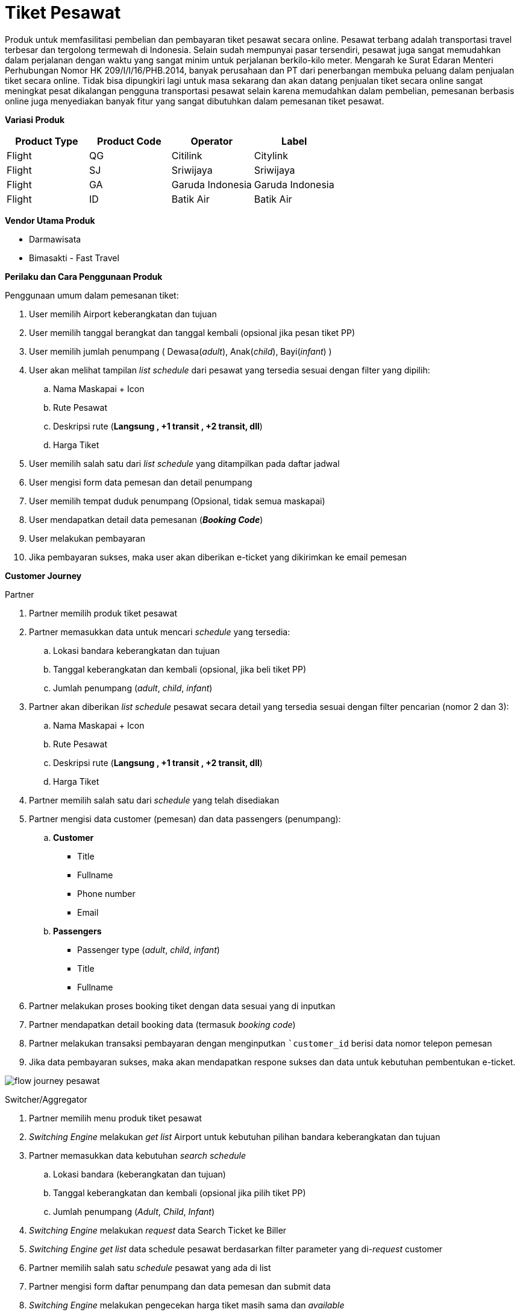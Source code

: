 = Tiket Pesawat 

Produk untuk memfasilitasi pembelian dan pembayaran tiket pesawat secara online. Pesawat terbang adalah transportasi travel terbesar dan tergolong termewah di Indonesia. Selain sudah mempunyai pasar tersendiri, pesawat juga sangat memudahkan dalam perjalanan dengan waktu yang sangat minim untuk perjalanan berkilo-kilo meter. Mengarah ke Surat Edaran Menteri Perhubungan Nomor HK 209/I/I/16/PHB.2014, banyak perusahaan dan PT dari penerbangan membuka peluang dalam penjualan tiket secara online. Tidak bisa dipungkiri lagi untuk masa sekarang dan akan datang penjualan tiket secara online sangat meningkat pesat dikalangan pengguna transportasi pesawat selain karena memudahkan dalam pembelian, pemesanan berbasis online juga menyediakan banyak fitur yang sangat dibutuhkan dalam pemesanan tiket pesawat.

*Variasi Produk*

|===
|Product Type |Product Code|Operator| Label  

|Flight
|QG
|Citilink
|Citylink

|Flight
|SJ
|Sriwijaya
|Sriwijaya

|Flight
|GA
|Garuda Indonesia
|Garuda Indonesia

|Flight
|ID
|Batik Air
|Batik Air
|===

*Vendor Utama Produk*

- Darmawisata
- Bimasakti - Fast Travel

*Perilaku dan Cara Penggunaan Produk*

Penggunaan umum dalam pemesanan tiket:

. User memilih Airport keberangkatan dan tujuan

. User memilih tanggal berangkat dan tanggal kembali (opsional jika pesan tiket PP)

. User memilih jumlah penumpang ( Dewasa(_adult_), Anak(_child_), Bayi(_infant_) )

. User akan melihat tampilan _list schedule_ dari pesawat yang tersedia sesuai dengan filter yang dipilih:

.. Nama Maskapai + Icon
.. Rute Pesawat
.. Deskripsi rute (*Langsung , +1 transit , +2 transit, dll*)
.. Harga Tiket

. User memilih salah satu dari _list schedule_ yang ditampilkan pada daftar jadwal

. User mengisi form data pemesan dan detail penumpang

. User memilih tempat duduk penumpang (Opsional, tidak semua maskapai)

. User mendapatkan detail data pemesanan (*_Booking Code_*)

. User melakukan pembayaran

. Jika pembayaran sukses, maka user akan diberikan e-ticket yang dikirimkan ke email pemesan

*Customer Journey*

Partner

. Partner memilih produk tiket pesawat

. Partner memasukkan data untuk mencari _schedule_ yang tersedia:

.. Lokasi bandara keberangkatan dan tujuan
.. Tanggal keberangkatan dan kembali (opsional, jika beli tiket PP)
.. Jumlah penumpang (_adult_, _child_, _infant_)

. Partner akan diberikan _list schedule_ pesawat secara detail yang tersedia sesuai dengan filter pencarian (nomor 2 dan 3):

.. Nama Maskapai + Icon
.. Rute Pesawat
.. Deskripsi rute (*Langsung , +1 transit , +2 transit, dll*)
.. Harga Tiket

. Partner memilih salah satu dari _schedule_ yang telah disediakan

. Partner mengisi data customer (pemesan) dan data passengers (penumpang):

.. *Customer*

- Title
- Fullname
- Phone number
- Email

.. *Passengers*

- Passenger type (_adult_, _child_, _infant_)
- Title
- Fullname

. Partner melakukan proses booking tiket dengan data sesuai yang di inputkan

. Partner mendapatkan detail booking data (termasuk _booking code_)

. Partner melakukan transaksi pembayaran dengan menginputkan ``customer_id` berisi data nomor telepon pemesan

. Jika data pembayaran sukses, maka akan mendapatkan respone sukses dan data untuk kebutuhan pembentukan e-ticket.

image::../../../images-bpa/flow-journey-pesawat.png[align="center"]

Switcher/Aggregator

. Partner memilih menu produk tiket pesawat

. _Switching Engine_ melakukan _get list_ Airport untuk kebutuhan pilihan bandara keberangkatan dan tujuan

. Partner memasukkan data kebutuhan _search schedule_

.. Lokasi bandara (keberangkatan dan tujuan)
.. Tanggal keberangkatan dan kembali (opsional jika pilih tiket PP)
.. Jumlah penumpang (_Adult_, _Child_, _Infant_)

. _Switching Engine_ melakukan _request_ data Search Ticket ke Biller

. _Switching Engine_ _get list_ data schedule pesawat berdasarkan filter parameter yang di-_request_ customer

. Partner memilih salah satu _schedule_ pesawat yang ada di list

. Partner mengisi form daftar penumpang dan data pemesan dan submit data

. _Switching Engine_ melakukan pengecekan harga tiket masih sama dan _available_

. _Switching Engine_ validation:

- Jika harga sama dan _available_, maka akan dilanjutkan ke proses booking tiket
- Jika harga beda dan available, maka akan ada informasi tentang *harga baru*
- Jika harga sama/beda tapi tidak available, maka proses booking akan error

. _Switching Engine_ memproses booking tiket sesuai dengan data yang sudah di-_submit_ sebelumnya

. _Switching Engine_ mendapatkan response booking tiket

. Jika sukses, maka akan mendapatkan detail booking (termasuk *_Booking Code_*)

. Jika gagal, maka akan mendapatkan respone _error booking_

. Partner melakukan proses transaksi dengan input ``customer_id`` nomor telepon pemesan

. _Switching Engine_ melakukan _confirm request_ dan proses _request transaction_ ke Biller

. _Switching Engine_ menerima _response transactional_ dari Biller dan _recon data response_

. _Switching Engine_ melakukan update status *_success_* _transaction_ dan mengirim _callback_ ke Partner data untuk kebutuhan pembentukan e-ticket Partner

